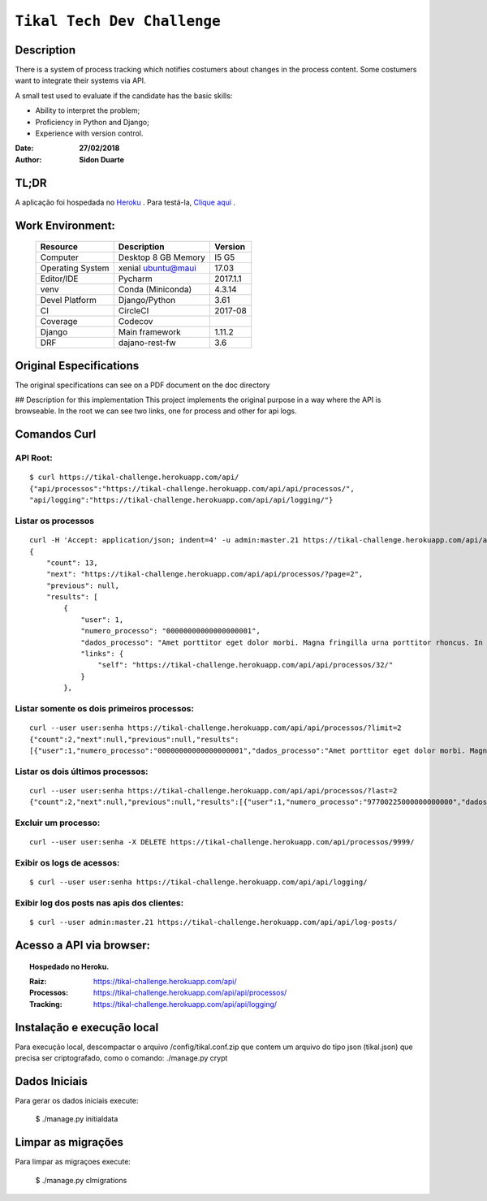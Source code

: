 ######################################
``Tikal Tech Dev Challenge``
######################################


Description
*************
There is a system of process tracking which notifies costumers about changes in the process content.
Some costumers want to integrate their systems via API.

A small test used to evaluate if the candidate has the basic skills:

+ Ability to interpret the problem;
+ Proficiency in Python and Django;
+ Experience with version control.

:Date: **27/02/2018**
:Author: **Sidon Duarte**

TL;DR
*******
A aplicação foi hospedada no `Heroku <http://www.heroku.com>`_ . Para testá-la, `Clique aqui <https://tikal-challenge.herokuapp.com/>`_ .

Work Environment:
******************

    +-------------------+---------------------------+------------+
    | Resource          | Description               | Version    |
    +===================+===========================+============+
    | Computer          | Desktop 8 GB Memory       | I5 G5      |
    +-------------------+---------------------------+------------+
    | Operating System  | xenial ubuntu@maui        | 17.03      |
    +-------------------+---------------------------+------------+
    | Editor/IDE        | Pycharm                   | 2017.1.1   |
    +-------------------+---------------------------+------------+
    | venv              | Conda (Miniconda)         | 4.3.14     |
    +-------------------+---------------------------+------------+
    | Devel Platform    + Django/Python             |    3.61    |
    +-------------------+---------------------------+------------+
    | CI                | CircleCI                  | 2017-08    |
    +-------------------+---------------------------+------------+
    | Coverage          | Codecov                   |            |
    +-------------------+---------------------------+------------+
    | Django            | Main framework            | 1.11.2     |
    +-------------------+---------------------------+------------+
    | DRF               | dajano-rest-fw            |  3.6       |
    +-------------------+---------------------------+------------+


Original Especifications
***************************

The original specifications can see on a PDF document on the doc directory

## Description for this implementation
This project implements the original purpose in a way where the API is browseable.
In the root we can see two links, one for process and other for api logs.

Comandos Curl
***********************************

API Root:
============
::

    $ curl https://tikal-challenge.herokuapp.com/api/
    {"api/processos":"https://tikal-challenge.herokuapp.com/api/api/processos/",
    "api/logging":"https://tikal-challenge.herokuapp.com/api/api/logging/"}


Listar os processos
=========================
::

    curl -H 'Accept: application/json; indent=4' -u admin:master.21 https://tikal-challenge.herokuapp.com/api/api/processos/
    {
        "count": 13,
        "next": "https://tikal-challenge.herokuapp.com/api/api/processos/?page=2",
        "previous": null,
        "results": [
            {
                "user": 1,
                "numero_processo": "00000000000000000001",
                "dados_processo": "Amet porttitor eget dolor morbi. Magna fringilla urna porttitor rhoncus. In vitae turpis massa sed elementum.",
                "links": {
                    "self": "https://tikal-challenge.herokuapp.com/api/api/processos/32/"
                }
            },



Listar somente os dois primeiros processos:
===============================================
::

    curl --user user:senha https://tikal-challenge.herokuapp.com/api/api/processos/?limit=2
    {"count":2,"next":null,"previous":null,"results":
    [{"user":1,"numero_processo":"00000000000000000001","dados_processo":"Amet porttitor eget dolor morbi. Magna fringilla urna porttitor rhoncus. In vitae turpis massa sed elementum.","links":{"self":"https://tikal-challenge.herokuapp.com/api/api/processos/32/"}},{"user":1,"numero_processo":"00000000000000000002","dados_processo":"Et malesuada fames ac turpis egestas. Cursus risus at ultrices mi tempus imperdiet.","links":{"self":"https://tikal-challenge.herokuapp.com/api/api/processos/33/"}}]}


Listar os dois últimos processos:
==========================================
::

    curl --user user:senha https://tikal-challenge.herokuapp.com/api/api/processos/?last=2
    {"count":2,"next":null,"previous":null,"results":[{"user":1,"numero_processo":"97700225000000000000","dados_processo":"Lorem ipsum dolor sit amet, consectetur adipiscing elit. Cras pellentesque facilisis ullamcorper. Maecenas gravida vel ligula quis gravida.","links":{"self":"https://tikal-challenge.herokuapp.com/api/api/processos/43/"}},{"user":1,"numero_processo":"12345600000000000000","dados_processo":"Et mel laudem percipitur intellegebat. Ne sumo doctus pro, nam postea tritani noluisse no. Vix at sumo habeo convenire, nibh dolor nominavi ei mea.","links":{"self":"https://tikal-challenge.herokuapp.com/api/api/processos/44/"}}]}


Excluir um processo:
====================
::

    curl --user user:senha -X DELETE https://tikal-challenge.herokuapp.com/api/processos/9999/


Exibir os logs de acessos:
==========================
::

   $ curl --user user:senha https://tikal-challenge.herokuapp.com/api/api/logging/


Exibir log dos posts nas apis dos clientes:
=============================================
::

    $ curl --user admin:master.21 https://tikal-challenge.herokuapp.com/api/api/log-posts/



Acesso a API via browser:
*************************

.. topic:: Hospedado no Heroku.

    :Raiz: https://tikal-challenge.herokuapp.com/api/
    :Processos: https://tikal-challenge.herokuapp.com/api/api/processos/
    :Tracking: https://tikal-challenge.herokuapp.com/api/api/logging/


Instalação e execução local
***************************
Para execução local, descompactar o arquivo /config/tikal.conf.zip que contem um arquivo do tipo json
(tikal.json) que precisa ser criptografado, como o comando: ./manage.py crypt


Dados Iniciais
****************
Para gerar os dados iniciais execute:

    $ ./manage.py initialdata

Limpar as migrações
**********************
Para limpar as migraçoes execute:

    $ ./manage.py clmigrations


